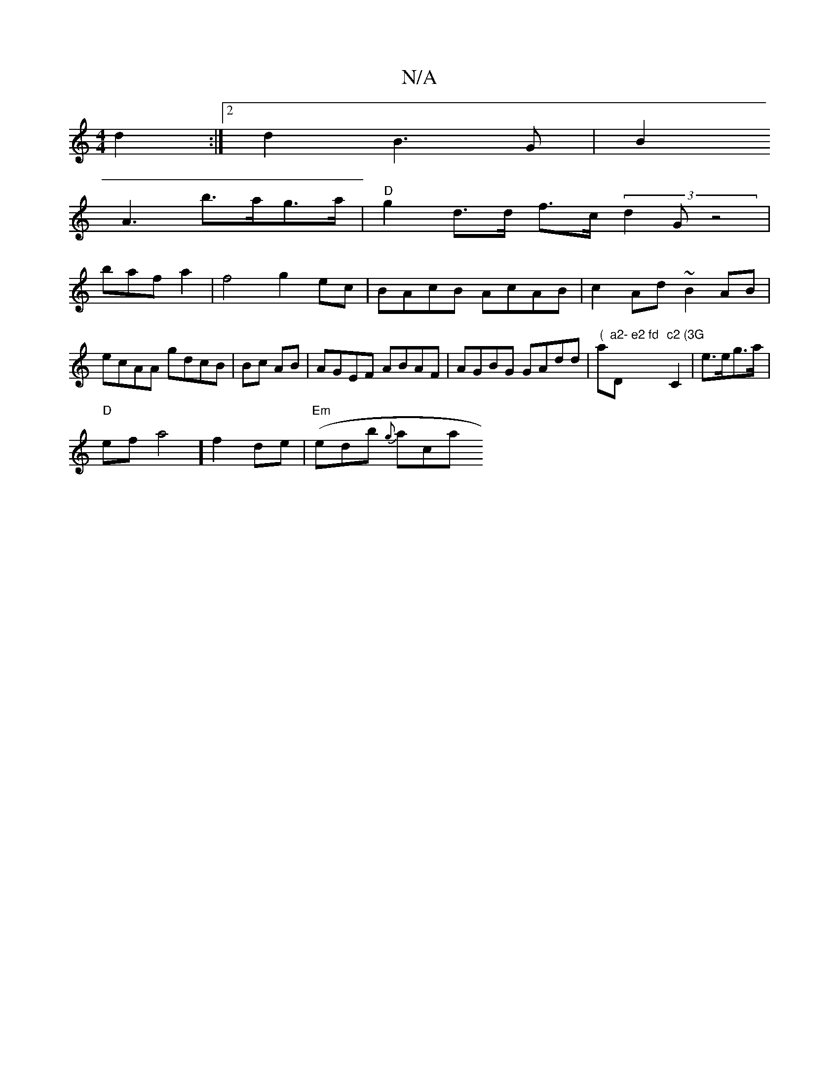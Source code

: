 X:1
T:N/A
M:4/4
R:N/A
K:Cmajor
 d2:|2 d2 B3G |B2
A3 b>ag>a | "D"g2 d>d f>c (3d2G z4|
bafa2|f4- g2ec | BAcB AcAB|c2Ad ~B2AB|ecAA gdcB|Bc AB|AGEF ABAF|AGBG GAdd|"("am"a2- e2 fd "D"c2 (3G"C2 | e>eg>a |
"D"efa4] f2-de | ("Em"edb {g}aca